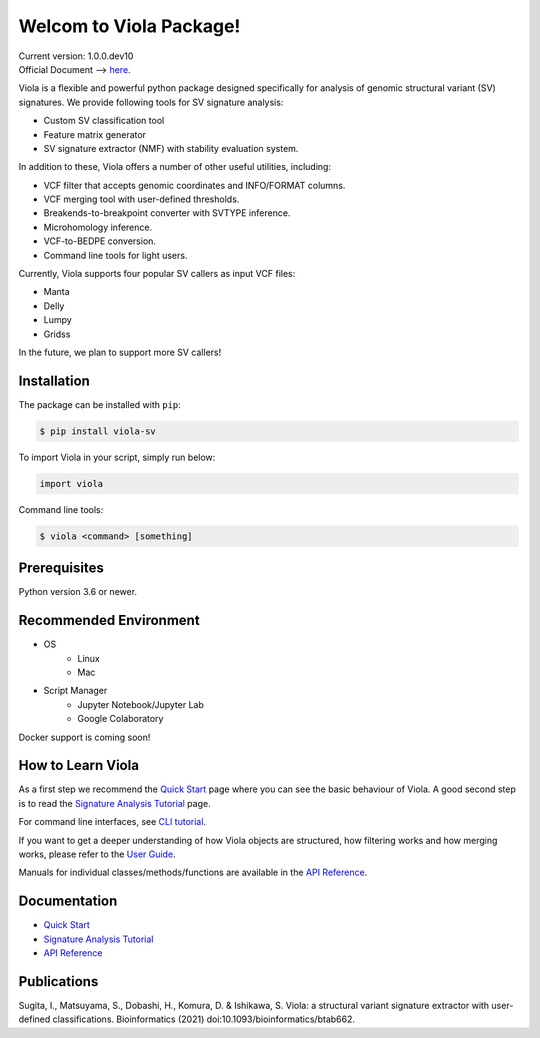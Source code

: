 ************************
Welcom to Viola Package!
************************

| Current version: 1.0.0.dev10
| Official Document --> `here`_.

.. _here: https://dermasugita.github.io/ViolaDocs/docs/html/index.html

.. image:: https://dermasugita.github.io/ViolaDocs/docs/html/_static/Viola-logo/JPG/wide.jpg


Viola is a flexible and powerful python package designed specifically for analysis of genomic structural variant (SV) signatures.
We provide following tools for SV signature analysis:

* Custom SV classification tool
* Feature matrix generator 
* SV signature extractor (NMF) with stability evaluation system.

In addition to these, Viola offers a number of other useful utilities, including:

* VCF filter that accepts genomic coordinates and INFO/FORMAT columns.
* VCF merging tool with user-defined thresholds.
* Breakends-to-breakpoint converter with SVTYPE inference.
* Microhomology inference.
* VCF-to-BEDPE conversion.
* Command line tools for light users.

Currently, Viola supports four popular SV callers as input VCF files:

* Manta
* Delly
* Lumpy
* Gridss

In the future, we plan to support more SV callers!

Installation
=========================

The package can be installed with ``pip``:

.. code:: console

   $ pip install viola-sv

To import Viola in your script, simply run below:

.. code:: python
   
   import viola

Command line tools:

.. code:: console

   $ viola <command> [something]


Prerequisites
==============

Python version 3.6 or newer.

Recommended Environment
=======================

* OS
   * Linux
   * Mac
* Script Manager
   * Jupyter Notebook/Jupyter Lab
   * Google Colaboratory

Docker support is coming soon!

How to Learn Viola
===================

As a first step we recommend the `Quick Start`_ page where you can see the basic behaviour of Viola.
A good second step is to read the `Signature Analysis Tutorial`_ page.

For command line interfaces, see `CLI tutorial`_.

If you want to get a deeper understanding of how Viola objects are structured, how filtering works and how merging works, please refer to the `User Guide`_.

Manuals for individual classes/methods/functions are available in the `API Reference`_.

Documentation
=============

- `Quick Start`_
- `Signature Analysis Tutorial`_
- `API Reference`_

.. _Quick Start: https://dermasugita.github.io/ViolaDocs/docs/html/quickstart.html
.. _Signature Analysis Tutorial: https://dermasugita.github.io/ViolaDocs/docs/html/signature_analysis.html
.. _API Reference: https://dermasugita.github.io/ViolaDocs/docs/html/reference/index.html
.. _User Guide: https://dermasugita.github.io/ViolaDocs/docs/html/userguide/index.html
.. _CLI tutorial: https://dermasugita.github.io/ViolaDocs/docs/html/userguide/cli.html

Publications
=============

Sugita, I., Matsuyama, S., Dobashi, H., Komura, D. & Ishikawa, S. Viola: a structural variant signature extractor with user-defined classifications. Bioinformatics (2021) doi:10.1093/bioinformatics/btab662.
